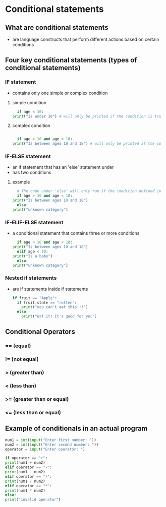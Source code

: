 * Conditional statements

** What are conditional statements
    - are language constructs that perform different actions based on certain conditions
    
** Four key conditional statements (types of conditional statements)

*** IF statement
    - contains only one simple or complex condition

**** simple condition
    #+begin_src python
      if age < 10: 
	print("Is under 10") # will only be printed if the condition is true
    #+end_src
    
**** complex condition
    #+begin_src python
      
      if age > 10 and age < 18:
	print("Is between ages 10 and 18") # will only be printed if the condition is true
    #+end_src
    

*** IF-ELSE statement
    - an if statement that has an 'else' statement under
    - has two conditions

**** example
    #+begin_src python
      # The code under 'else' will only run if the condition defined in the 'if' was not met
      if age > 10 and age < 18:
	print("Is between ages 10 and 18")
      else:
	print("unknown category")
    #+end_src

*** IF-ELIF-ELSE statement
    - a conditional statement that contains three or more conditions
      #+begin_src python
        if age > 10 and age < 18:
	  print("Is between ages 10 and 18")
        elif age < 10:
	  print("Is a baby")
        else:
	  print("unknown category")
      #+end_src

*** Nested if statements
    - are if statements inside if statements
      #+begin_src python
	if fruit == "Apple":
	  if fruit.state == "rotten":
	    print("you can't eat this!!!")
	  else:
	    print("eat it! It's good for you")
      #+end_src

** Conditional Operators
*** == (equal)
*** != (not equal)
*** > (greater than)
*** < (less than)
*** >= (greater than or equal)
*** <= (less than or equal)

** Example of conditionals in an actual program
    #+begin_src python
    num1 = int(input("Enter first number: "))
    num2 = int(input("Enter second number: "))
    operator = input("Enter operator: ")

    if operator == "+":
	print(num1 + num2)
    elif operator == "-":
	print(num1 - num2)
    elif operator == "/":
	print(num1 / num2)
    elif operator == "*":
	print(num1 * num2)
    else:
	print("invalid operator")

    #+end_src
